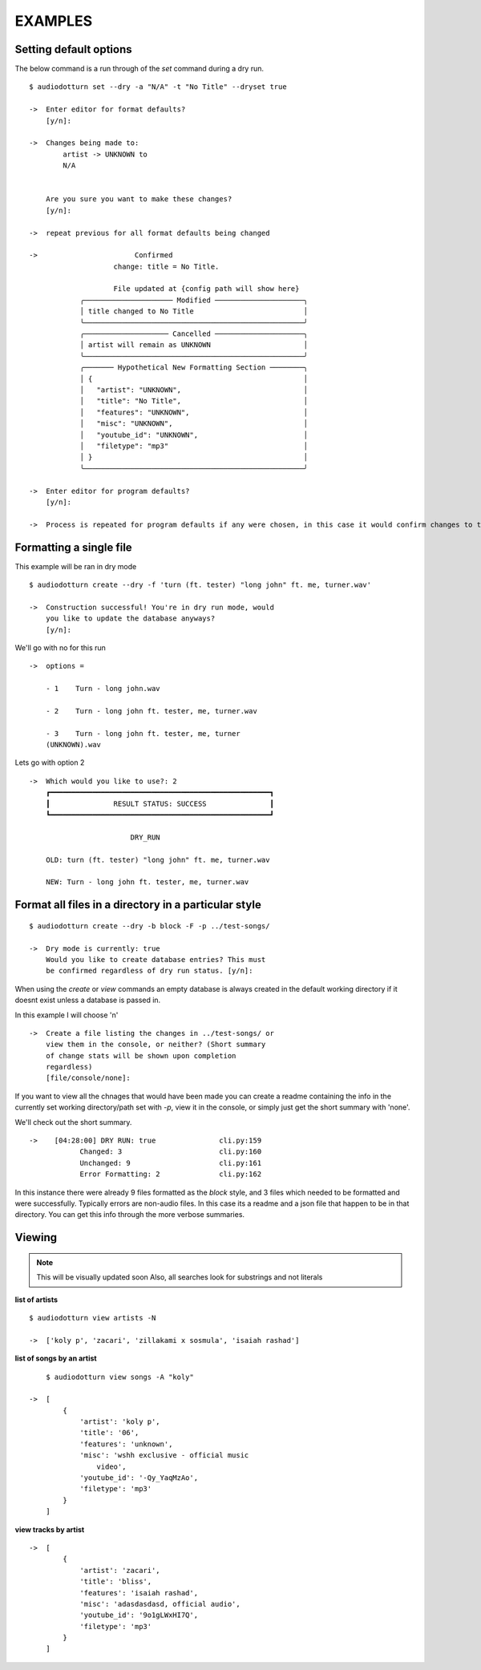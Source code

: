 EXAMPLES
========

Setting default options
-----------------------

The below command is a run through of the `set` command during a dry run.

::

    $ audiodotturn set --dry -a "N/A" -t "No Title" --dryset true

    ->  Enter editor for format defaults?
        [y/n]: 

    ->  Changes being made to:                     
            artist -> UNKNOWN to                       
            N/A                                        
                                                        

        Are you sure you want to make these changes? 
        [y/n]:

    ->  repeat previous for all format defaults being changed

    ->                       Confirmed                          
                        change: title = No Title.                                     
                                                                    
                        File updated at {config path will show here}                          
                ╭───────────────────── Modified ─────────────────────╮
                │ title changed to No Title                          │
                ╰────────────────────────────────────────────────────╯
                ╭──────────────────── Cancelled ─────────────────────╮
                │ artist will remain as UNKNOWN                      │
                ╰────────────────────────────────────────────────────╯
                ╭─────── Hypothetical New Formatting Section ────────╮
                │ {                                                  │
                │   "artist": "UNKNOWN",                             │
                │   "title": "No Title",                             │
                │   "features": "UNKNOWN",                           │
                │   "misc": "UNKNOWN",                               │
                │   "youtube_id": "UNKNOWN",                         │
                │   "filetype": "mp3"                                │
                │ }                                                  │
                ╰────────────────────────────────────────────────────╯

    ->  Enter editor for program defaults?
        [y/n]:

    ->  Process is repeated for program defaults if any were chosen, in this case it would confirm changes to the dry run setting. 


Formatting a single file
------------------------

This example will be ran in dry mode

::

    $ audiodotturn create --dry -f 'turn (ft. tester) "long john" ft. me, turner.wav'

    ->  Construction successful! You're in dry run mode, would
        you like to update the database anyways?
        [y/n]: 

We'll go with no for this run

::

    ->  options = 

        - 1    Turn - long john.wav

        - 2    Turn - long john ft. tester, me, turner.wav

        - 3    Turn - long john ft. tester, me, turner 
        (UNKNOWN).wav

Lets go with option 2

::

    ->  Which would you like to use?: 2
        ┏━━━━━━━━━━━━━━━━━━━━━━━━━━━━━━━━━━━━━━━━━━━━━━━━━━━━┓
        ┃               RESULT STATUS: SUCCESS               ┃
        ┗━━━━━━━━━━━━━━━━━━━━━━━━━━━━━━━━━━━━━━━━━━━━━━━━━━━━┛

                            DRY_RUN                        

        OLD: turn (ft. tester) "long john" ft. me, turner.wav 

        NEW: Turn - long john ft. tester, me, turner.wav 


Format all files in a directory in a particular style
-----------------------------------------------------

::

    $ audiodotturn create --dry -b block -F -p ../test-songs/

    ->  Dry mode is currently: true
        Would you like to create database entries? This must 
        be confirmed regardless of dry run status. [y/n]: 

When using the `create` or `view` commands an empty database is always created in the default working directory if 
it doesnt exist unless a database is passed in. 

In this example I will choose 'n'

::

    ->  Create a file listing the changes in ../test-songs/ or
        view them in the console, or neither? (Short summary 
        of change stats will be shown upon completion 
        regardless)
        [file/console/none]: 

If you want to view all the chnages that would have been made you can create a readme containing the info in the 
currently set working directory/path set with `-p`, view it in the console, or simply just get the short summary with 'none'.

We'll check out the short summary.

::

    ->    [04:28:00] DRY RUN: true               cli.py:159
                Changed: 3                       cli.py:160
                Unchanged: 9                     cli.py:161
                Error Formatting: 2              cli.py:162

In this instance there were already 9 files formatted as the `block` style, and 3 files which needed to be formatted and were successfully.
Typically errors are non-audio files. In this case its a readme and a json file that happen to be in that directory. You can get this info
through the more verbose summaries.


Viewing
-------

.. note::
    This will be visually updated soon
    Also, all searches look for substrings and not literals


**list of artists**

::

    $ audiodotturn view artists -N

    ->  ['koly p', 'zacari', 'zillakami x sosmula', 'isaiah rashad']

**list of songs by an artist**

::

        $ audiodotturn view songs -A "koly"

    ->  [
            {
                'artist': 'koly p',
                'title': '06',
                'features': 'unknown',
                'misc': 'wshh exclusive - official music 
                    video',
                'youtube_id': '-Qy_YaqMzAo',
                'filetype': 'mp3'
            }
        ]

**view tracks by artist**

::

    ->  [
            {
                'artist': 'zacari',
                'title': 'bliss',
                'features': 'isaiah rashad',
                'misc': 'adasdasdasd, official audio',
                'youtube_id': '9o1gLWxHI7Q',
                'filetype': 'mp3'
            }
        ]
